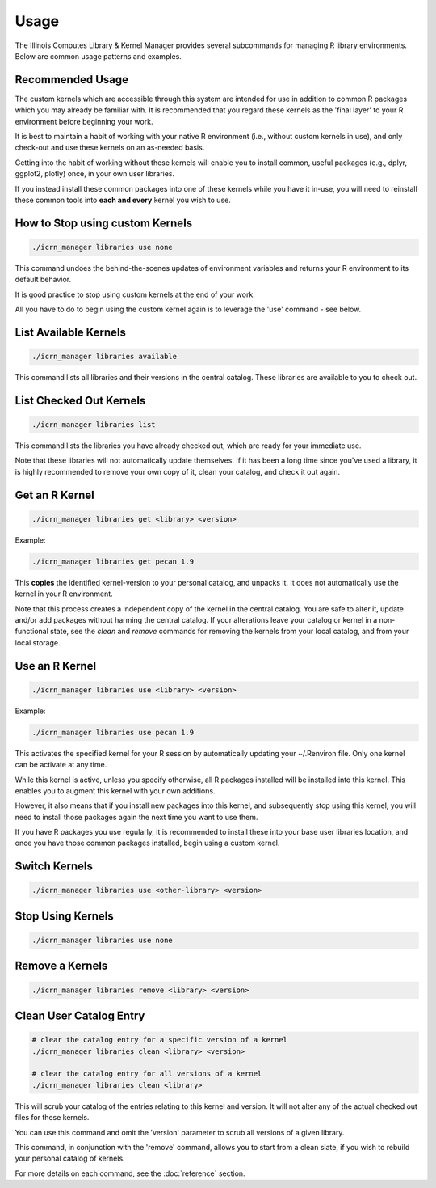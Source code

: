 Usage
=====

The Illinois Computes Library & Kernel Manager provides several subcommands for managing R library environments. Below are common usage patterns and examples.

Recommended Usage
-----------------
The custom kernels which are accessible through this system are intended for use in addition to common R packages which you may already be familiar with. 
It is recommended that you regard these kernels as the 'final layer' to your R environment before beginning your work. 

It is best to maintain a habit of working with your
native R environment (i.e., without custom kernels in use), and only check-out and use these kernels on an as-needed basis. 

Getting into the habit of working without these kernels will enable you to install common, useful packages (e.g., dplyr, ggplot2, plotly) once, in your own user libraries. 

If you instead install these common packages into one of these kernels while you have it in-use, you will need to reinstall these common tools into **each and every** kernel you wish to use.

How to Stop using custom Kernels
--------------------------------
.. code-block:: bash
   
   ./icrn_manager libraries use none

This command undoes the behind-the-scenes updates of environment variables and returns your R environment to its default behavior.

It is good practice to stop using custom kernels at the end of your work.

All you have to do to begin using the custom kernel again is to leverage the 'use' command - see below.


List Available Kernels
------------------------
.. code-block:: bash

   ./icrn_manager libraries available

This command lists all libraries and their versions in the central catalog. These libraries are available to you to check out.

List Checked Out Kernels
-------------------------
.. code-block:: bash

   ./icrn_manager libraries list

This command lists the libraries you have already checked out, which are ready for your immediate use.

Note that these libraries will not automatically update themselves. If it has been a long time since you've used a library, it is highly recommended to remove your own copy of it, clean your catalog, and check it out again.

Get an R Kernel
-------------
.. code-block:: bash

   ./icrn_manager libraries get <library> <version>

Example:

.. code-block:: bash

   ./icrn_manager libraries get pecan 1.9

This **copies** the identified kernel-version to your personal catalog, and unpacks it. It does not automatically use the kernel in your R environment.

Note that this process creates a independent copy of the kernel in the central catalog. You are safe to alter it, update and/or add packages without harming the central catalog. If your alterations leave your catalog or kernel in a non-functional state, see the `clean` and `remove` commands for removing the kernels from your local catalog, and from your local storage.

Use an R Kernel
-------------
.. code-block:: bash

   ./icrn_manager libraries use <library> <version>

Example:

.. code-block:: bash

   ./icrn_manager libraries use pecan 1.9

This activates the specified kernel for your R session by automatically updating your ~/.Renviron file. Only one kernel can be activate at any time.

While this kernel is active, unless you specify otherwise, all R packages installed will be installed into this kernel. This enables you to augment this kernel with your own additions.

However, it also means that if you install new packages into this kernel, and subsequently stop using this kernel, you will need to install those packages again the next time you want to use them.

If you have R packages you use regularly, it is recommended to install these into your base user libraries location, and once you have those common packages installed, begin using a custom kernel.

Switch Kernels
----------------
.. code-block:: bash

   ./icrn_manager libraries use <other-library> <version>

Stop Using Kernels
--------------------
.. code-block:: bash

   ./icrn_manager libraries use none


Remove a Kernels
----------------
.. code-block:: bash

   ./icrn_manager libraries remove <library> <version>

Clean User Catalog Entry
------------------------
.. code-block:: bash

   # clear the catalog entry for a specific version of a kernel
   ./icrn_manager libraries clean <library> <version>

   # clear the catalog entry for all versions of a kernel
   ./icrn_manager libraries clean <library> 

This will scrub your catalog of the entries relating to this kernel and version. It will not alter any of the actual checked out files for these kernels.

You can use this command and omit the 'version' parameter to scrub all versions of a given library. 

This command, in conjunction with the 'remove' command, allows you to start from a clean slate, if you wish to rebuild your personal catalog of kernels.

For more details on each command, see the :doc:`reference` section. 